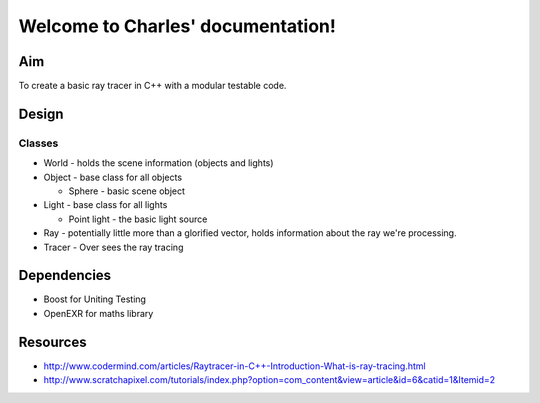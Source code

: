 .. Charles documentation master file, created by
   sphinx-quickstart on Fri Oct 30 15:22:36 2009.
   You can adapt this file completely to your liking, but it should at least
   contain the root `toctree` directive.

Welcome to Charles' documentation!
==================================

Aim
---

To create a basic ray tracer in C++ with a modular testable code.

Design
------

Classes
~~~~~~~

* World - holds the scene information (objects and lights)

* Object - base class for all objects

  * Sphere - basic scene object

* Light - base class for all lights

  * Point light - the basic light source

* Ray - potentially little more than a glorified vector, holds information about
  the ray we're processing.

* Tracer - Over sees the ray tracing

Dependencies
------------

* Boost for Uniting Testing
* OpenEXR for maths library

Resources
---------

* http://www.codermind.com/articles/Raytracer-in-C++-Introduction-What-is-ray-tracing.html
* http://www.scratchapixel.com/tutorials/index.php?option=com_content&view=article&id=6&catid=1&Itemid=2


